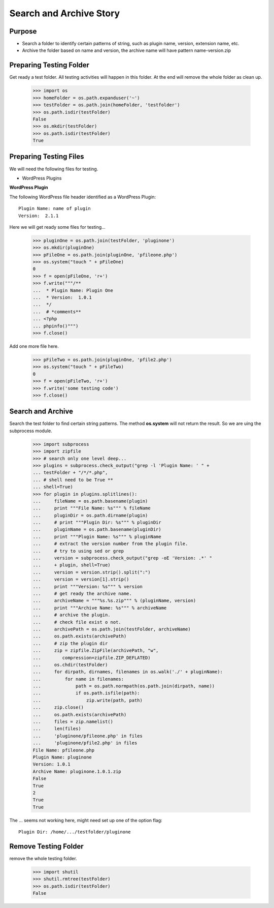 Search and Archive Story
========================

Purpose
-------

- Search a folder to identify certain patterns of string, such as 
  plugin name, version, extension name, etc.
- Archive the folder based on name and version, the archive name
  will have pattern name-version.zip

Preparing Testing Folder
------------------------

Get ready a test folder.
All testing activities will happen in this folder.
At the end will remove the whole folder as clean up.

  >>> import os
  >>> homeFolder = os.path.expanduser('~')
  >>> testFolder = os.path.join(homeFolder, 'testfolder')
  >>> os.path.isdir(testFolder)
  False
  >>> os.mkdir(testFolder)
  >>> os.path.isdir(testFolder)
  True

Preparing Testing Files
-----------------------

We will need the following files for testing.

- WordPress Plugins

**WordPress Plugin**

The following WordPress file header identified as 
a WordPress Plugin::

  Plugin Name: name of plugin
  Version:  2.1.1

Here we will get ready some files for testing...

  >>> pluginOne = os.path.join(testFolder, 'pluginone')
  >>> os.mkdir(pluginOne)
  >>> pFileOne = os.path.join(pluginOne, 'pfileone.php')
  >>> os.system("touch " + pFileOne)
  0
  >>> f = open(pFileOne, 'r+')
  >>> f.write("""/**
  ...  * Plugin Name: Plugin One
  ...  * Version:  1.0.1
  ...  */
  ...  # *comments**
  ... <?php
  ... phpinfo()""")
  >>> f.close()

Add one more file here.

  >>> pFileTwo = os.path.join(pluginOne, 'pfile2.php')
  >>> os.system("touch " + pFileTwo)
  0
  >>> f = open(pFileTwo, 'r+')
  >>> f.write('some testing code')
  >>> f.close()

Search and Archive
------------------

Search the test folder to find certain string patterns.
The method **os.system** will not return the result.
So we are uing the subprocess module.

  >>> import subprocess
  >>> import zipfile
  >>> # search only one level deep...
  >>> plugins = subprocess.check_output("grep -l 'Plugin Name: ' " + 
  ... testFolder + "/*/*.php", 
  ... # shell need to be True **
  ... shell=True)
  >>> for plugin in plugins.splitlines():
  ...     fileName = os.path.basename(plugin)
  ...     print """File Name: %s""" % fileName
  ...     pluginDir = os.path.dirname(plugin)
  ...     # print """Plugin Dir: %s""" % pluginDir
  ...     pluginName = os.path.basename(pluginDir)
  ...     print """Plugin Name: %s""" % pluginName
  ...     # extract the version number from the plugin file.
  ...     # try to using sed or grep
  ...     version = subprocess.check_output("grep -oE 'Version: .*' " 
  ...     + plugin, shell=True)
  ...     version = version.strip().split(":")
  ...     version = version[1].strip()
  ...     print """Version: %s""" % version
  ...     # get ready the archive name.
  ...     archiveName = """%s.%s.zip""" % (pluginName, version)
  ...     print """Archive Name: %s""" % archiveName
  ...     # archive the plugin.
  ...     # check file exist o not.
  ...     archivePath = os.path.join(testFolder, archiveName)
  ...     os.path.exists(archivePath)
  ...     # zip the plugin dir
  ...     zip = zipfile.ZipFile(archivePath, "w", 
  ...        compression=zipfile.ZIP_DEFLATED)
  ...     os.chdir(testFolder)
  ...     for dirpath, dirnames, filenames in os.walk('./' + pluginName):
  ...         for name in filenames:
  ...             path = os.path.normpath(os.path.join(dirpath, name))
  ...             if os.path.isfile(path):
  ...                 zip.write(path, path)
  ...     zip.close()
  ...     os.path.exists(archivePath)
  ...     files = zip.namelist()
  ...     len(files)
  ...     'pluginone/pfileone.php' in files
  ...     'pluginone/pfile2.php' in files
  File Name: pfileone.php
  Plugin Name: pluginone
  Version: 1.0.1
  Archive Name: pluginone.1.0.1.zip
  False
  True
  2
  True
  True

The ... seems not working here, might need set up one of the 
option flag::

  Plugin Dir: /home/.../testfolder/pluginone

Remove Testing Folder
---------------------

remove the whole testing folder.

  >>> import shutil
  >>> shutil.rmtree(testFolder)
  >>> os.path.isdir(testFolder)
  False
